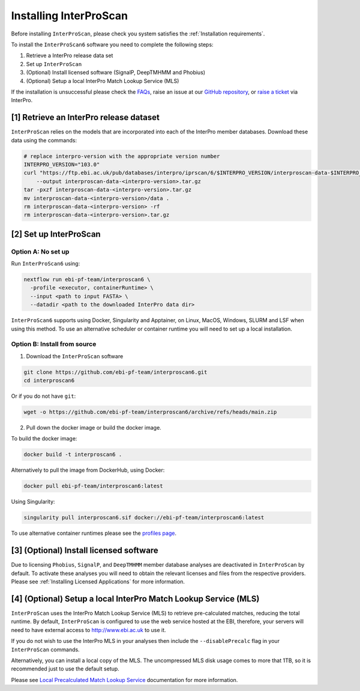 =======================
Installing InterProScan
=======================

Before installing ``InterProScan``, please check you system satisfies the :ref:`Installation requirements`.

To install the ``InterProScan6`` software you need to complete the following steps:

1. Retrieve a InterPro release data set
2. Set up ``InterProScan``
3. (Optional) Install licensed software (SignalP, DeepTMHMM and Phobius)
4. (Optional) Setup a local InterPro Match Lookup Service (MLS)

If the installation is unsuccessful please check the `FAQs <FAQ.html>`_, raise an issue at our 
`GitHub repository <https://github.com/ebi-pf-team/interproscan6/issues>`_, or 
`raise a ticket <https://www.ebi.ac.uk/about/contact/support/interpro>`_ via InterPro.

[1] Retrieve an InterPro release dataset
~~~~~~~~~~~~~~~~~~~~~~~~~~~~~~~~~~~~~~~~

``InterProScan`` relies on the models that are incorporated into each of the InterPro
member databases. Download these data using the commands:

.. code-block:: bash

    # replace interpro-version with the appropriate version number
    INTERPRO_VERSION="103.0"
    curl "https://ftp.ebi.ac.uk/pub/databases/interpro/iprscan/6/$INTERPRO_VERSION/interproscan-data-$INTERPRO_VERSION.tar.gz" \
        --output interproscan-data-<interpro-version>.tar.gz
    tar -pxzf interproscan-data-<interpro-version>.tar.gz
    mv interproscan-data-<interpro-version>/data .
    rm interproscan-data-<interpro-version> -rf
    rm interproscan-data-<interpro-version>.tar.gz

[2] Set up InterProScan
~~~~~~~~~~~~~~~~~~~~~~~

Option A: No set up
-------------------

Run ``InterProScan6`` using:

.. code-block:: bash

    nextflow run ebi-pf-team/interproscan6 \
      -profile <executor, containerRuntime> \
      --input <path to input FASTA> \
      --datadir <path to the downloaded InterPro data dir>

``InterProScan6`` supports using Docker, Singularity and Apptainer, on Linux, MacOS, Windows,
SLURM and LSF when using this method. To use an alternative scheduler or container runtime you will need
to set up a local installation.

Option B: Install from source
-----------------------------

1. Download the ``InterProScan`` software

.. code-block:: bash

    git clone https://github.com/ebi-pf-team/interproscan6.git
    cd interproscan6

Or if you do not have ``git``:

.. code-block:: bash

    wget -o https://github.com/ebi-pf-team/interproscan6/archive/refs/heads/main.zip

2. Pull down the docker image or build the docker image.

To build the docker image:

.. code-block:: bash

    docker build -t interproscan6 .

Alternatively to pull the image from DockerHub, using Docker:

.. code-block:: bash

    docker pull ebi-pf-team/interproscan6:latest

Using Singularity:

.. code-block:: bash

    singularity pull interproscan6.sif docker://ebi-pf-team/interproscan6:latest

To use alternative container runtimes please see the `profiles page <Profiles.html>`__.

[3] (Optional) Install licensed software
~~~~~~~~~~~~~~~~~~~~~~~~~~~~~~~~~~~~~~~~

Due to licensing ``Phobius``, ``SignalP``, and ``DeepTMHMM`` member database analyses 
are deactivated in ``InterProScan`` by default. To activate these analyses you will need to obtain
the relevant licenses and files from the respective providers. Please see 
:ref:`Installing Licensed Applications` for more information.

[4] (Optional) Setup a local InterPro Match Lookup Service (MLS)
~~~~~~~~~~~~~~~~~~~~~~~~~~~~~~~~~~~~~~~~~~~~~~~~~~~~~~~~~~~~~~~~

``InterProScan``  uses the InterPro Match Lookup Service (MLS) to retrieve pre-calculated matches,
reducing the total runtime. By default, ``InterProScan``  is configured to
use the web service hosted at the EBI, therefore, your servers will need to have external 
access to http://www.ebi.ac.uk to use it.

If you do not wish to use the InterPro MLS in your analyses then include the 
``--disablePrecalc`` flag in your ``InterProScan`` commands.

Alternatively, you can install a local copy of the MLS. 
The uncompressed MLS disk usage comes to more that 1TB, so it is
recommended just to use the default setup.

Please see `Local Precalculated Match Lookup Service <PrecalculatedMatchLookup.html>`__ documentation for more information.
